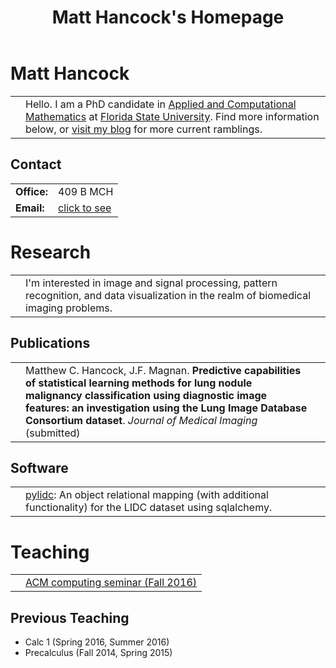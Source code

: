#+title: Matt Hancock's Homepage
#+name: Matt Hancock
#+options: html-postamble:nil name:nil title:nil toc:nil
#+options: H:3 num:0
#+options: with-fixed-width:yes
#+html_head: <link rel="stylesheet" type="text/css" href="css/main.css">
#+html: <div id="main">

* Matt Hancock
  

| [[./img/me.jpg]] | Hello. I am a PhD candidate in [[http://www.math.fsu.edu/acmath/][Applied and Computational Mathematics]] at [[http://www.fsu.edu][Florida State University]]. Find more information below, or [[http://notmatthancock.github.io][visit my blog]] for more current ramblings. |

** Contact

#+attr_html: :style width:50%;
| *Office:* | 409 B MCH    |
| *Email:*  | [[file:email][click to see]] |

* Research

| [[./img/nodule.gif]] | I'm interested in image and signal processing, pattern recognition, and data visualization in the realm of biomedical imaging problems. |

** Publications

| [[./img/lidc-char-paper-s.png]] | Matthew C. Hancock, J.F. Magnan. *Predictive capabilities of statistical learning methods for lung nodule malignancy classification using diagnostic image features: an investigation using the Lung Image Database Consortium dataset*. /Journal of Medical Imaging/ (submitted)            |                                                                                                                                                                                                                                                                  |

** Software

| [[./img/pylidc.png]] | [[https://github.com/pylidc/pylidc][pylidc]]: An object relational mapping (with additional functionality) for the LIDC dataset using sqlalchemy. |

* Teaching

| [[./img/cpp.png]] | [[./acm-computing-seminar][ACM computing seminar (Fall 2016)]] |

** Previous Teaching
- Calc 1 (Spring 2016, Summer 2016)
- Precalculus (Fall 2014, Spring 2015)

#+html: <script>var as=document.getElementsByTagName('a'); for(var i=0;i<as.length;i+=1) if (as[i].innerHTML=='click to see') var mail=as[i]; mail.onclick=function() { var es=[109, 104, 97, 110, 99, 111, 99, 107, 64, 109, 97, 116, 104, 46, 102, 115, 117, 46, 101, 100, 117].map( function(n) { return String.fromCharCode(n) } ).join(''); mail.innerHTML=es; mail.setAttribute('href','mailto:'+es); mail.onclick=null; return false;}</script>
